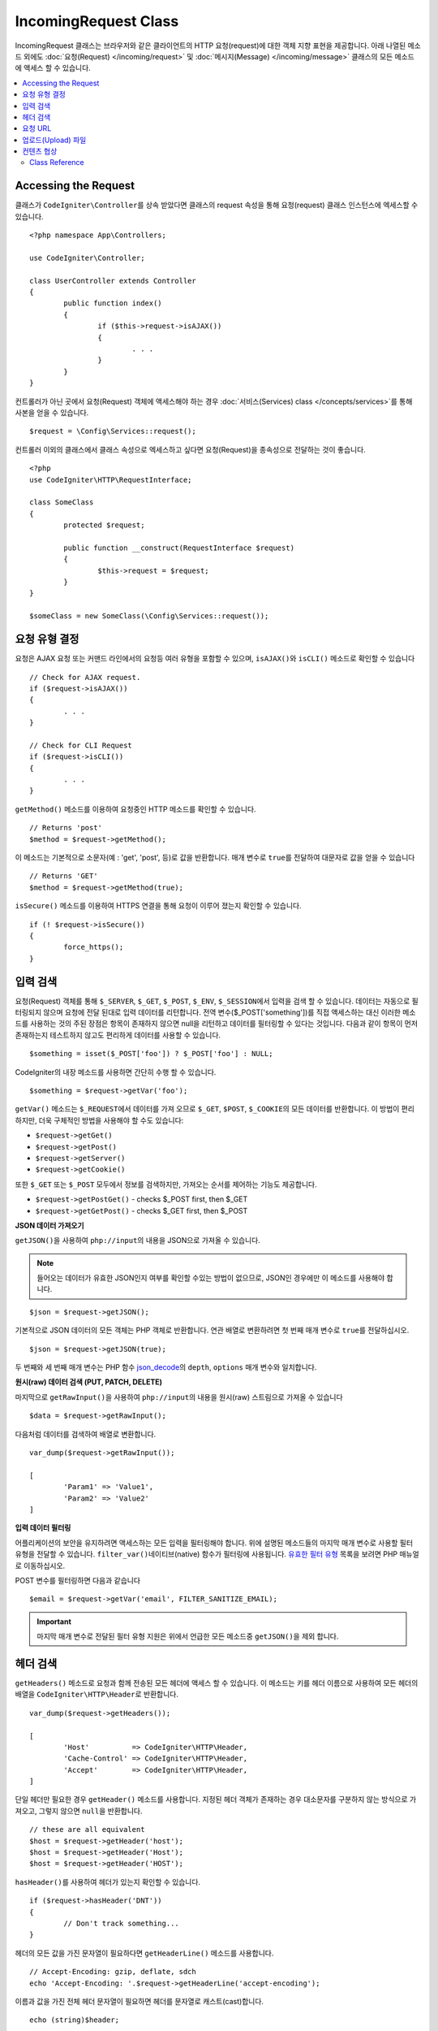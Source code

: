 IncomingRequest Class
*********************

IncomingRequest 클래스는 브라우저와 같은 클라이언트의 HTTP 요청(request)에 대한 객체 지향 표현을 제공합니다.
아래 나열된 메소드 외에도 :doc:`요청(Request) </incoming/request>` 및 :doc:`메시지(Message) </incoming/message>` 클래스의 모든 메소드에 액세스 할 수 있습니다.

.. contents::
    :local:
    :depth: 2

Accessing the Request
----------------------------------------------------------------------------

클래스가 ``CodeIgniter\Controller``\ 를 상속 받았다면 클래스의 request 속성을 통해 요청(request) 클래스 인스턴스에 엑세스할 수 있습니다.

::

	<?php namespace App\Controllers;

	use CodeIgniter\Controller;

	class UserController extends Controller
	{
		public function index()
		{
			if ($this->request->isAJAX())
			{
				. . .
			}
		}
	}

컨트롤러가 아닌 곳에서 요청(Request) 객체에 액세스해야 하는 경우 :doc:`서비스(Services) class </concepts/services>`\ 를 통해 사본을 얻을 수 있습니다.

::

	$request = \Config\Services::request();

컨트롤러 이외의 클래스에서 클래스 속성으로 엑세스하고 싶다면 요청(Request)을 종속성으로 전달하는 것이 좋습니다.

::

	<?php 
	use CodeIgniter\HTTP\RequestInterface;

	class SomeClass
	{
		protected $request;

		public function __construct(RequestInterface $request)
		{
			$this->request = $request;
		}
	}

	$someClass = new SomeClass(\Config\Services::request());

요청 유형 결정
----------------------------------------------------------------------------

요청은 AJAX 요청 또는 커맨드 라인에서의 요청등 여러 유형을 포함할 수 있으며, ``isAJAX()``\ 와 ``isCLI()`` 메소드로 확인할 수 있습니다

::

	// Check for AJAX request.
	if ($request->isAJAX())
	{
		. . .
	}

	// Check for CLI Request
	if ($request->isCLI())
	{
		. . .
	}

``getMethod()`` 메소드를 이용하여 요청중인 HTTP 메소드를 확인할 수 있습니다.

::

	// Returns 'post'
	$method = $request->getMethod();

이 메소드는 기본적으로 소문자(예 : 'get', 'post', 등)로 값을 반환합니다.
매개 변수로 ``true``\ 를 전달하여 대문자로 값을 얻을 수 있습니다

::

	// Returns 'GET'
	$method = $request->getMethod(true);

``isSecure()`` 메소드를 이용하여 HTTPS 연결을 통해 요청이 이루어 졌는지 확인할 수 있습니다.

::

	if (! $request->isSecure())
	{
		force_https();
	}

입력 검색
----------------------------------------------------------------------------

요청(Request) 객체를 통해 ``$_SERVER``, ``$_GET``, ``$_POST``, ``$_ENV``, ``$_SESSION``\ 에서 입력을 검색 할 수 있습니다.
데이터는 자동으로 필터링되지 않으며 요청에 전달 된대로 입력 데이터를 리턴합니다.
전역 변수($_POST['something'])를 직접 액세스하는 대신 이러한 메소드를 사용하는 것의 주된 장점은 항목이 존재하지 않으면 null을 리턴하고 데이터를 필터링할 수 있다는 것입니다.
다음과 같이 항목이 먼저 존재하는지 테스트하지 않고도 편리하게 데이터를 사용할 수 있습니다.

::

	$something = isset($_POST['foo']) ? $_POST['foo'] : NULL;

CodeIgniter의 내장 메소드를 사용하면 간단히 수행 할 수 있습니다.

::

	$something = $request->getVar('foo');

``getVar()`` 메소드는 ``$_REQUEST``\ 에서 데이터를 가져 오므로 ``$_GET``, ``$POST``, ``$_COOKIE``\ 의 모든 데이터를 반환합니다.
이 방법이 편리하지만, 더욱 구체적인 방법을 사용해야 할 수도 있습니다:

* ``$request->getGet()``
* ``$request->getPost()``
* ``$request->getServer()``
* ``$request->getCookie()``

또한 ``$_GET`` 또는 ``$_POST`` 모두에서 정보를 검색하지만, 가져오는 순서를 제어하는 기능도 제공합니다.

* ``$request->getPostGet()`` - checks $_POST first, then $_GET
* ``$request->getGetPost()`` - checks $_GET first, then $_POST

**JSON 데이터 가져오기**

``getJSON()``\ 을 사용하여 ``php://input``\ 의 내용을 JSON으로 가져올 수 있습니다.

.. note::  들어오는 데이터가 유효한 JSON인지 여부를 확인할 수있는 방법이 없으므로, JSON인 경우에만 이 메소드를 사용해야 합니다.

::

	$json = $request->getJSON();

기본적으로 JSON 데이터의 모든 객체는 PHP 객체로 반환합니다.
연관 배열로 변환하려면 첫 번째 매개 변수로 ``true``\ 를 전달하십시오.

::

	$json = $request->getJSON(true);

두 번째와 세 번째 매개 변수는 PHP 함수 `json_decode <http://php.net/manual/en/function.json-decode.php>`_\ 의 ``depth``, ``options`` 매개 변수와 일치합니다.

**원시(raw) 데이터 검색 (PUT, PATCH, DELETE)**

마지막으로 ``getRawInput()``\ 을 사용하여 ``php://input``\ 의 내용을 원시(raw) 스트림으로 가져올 수 있습니다

::

	$data = $request->getRawInput();

다음처럼 데이터를 검색하여 배열로 변환합니다.

::

	var_dump($request->getRawInput());

	[
		'Param1' => 'Value1',
		'Param2' => 'Value2'
	]

**입력 데이터 필터링**

어플리케이션의 보안을 유지하려면 액세스하는 모든 입력을 필터링해야 합니다.
위에 설명된 메소드들의 마지막 매개 변수로 사용할 필터 유형을 전달할 수 있습니다.
``filter_var()``\ 네이티브(native) 함수가 필터링에 사용됩니다.
`유효한 필터 유형 <http://php.net/manual/en/filter.filters.php>`_ 목록을 보려면 PHP 매뉴얼로 이동하십시오.

POST 변수를 필터링하면 다음과 같습니다

::

	$email = $request->getVar('email', FILTER_SANITIZE_EMAIL);

.. important:: 마지막 매개 변수로 전달된 필터 유형 지원은 위에서 언급한 모든 메소드중 ``getJSON()``\ 을 제외 합니다.

헤더 검색
----------------------------------------------------------------------------

``getHeaders()`` 메소드로 요청과 함께 전송된 모든 헤더에 액세스 할 수 있습니다.
이 메소드는 키를 헤더 이름으로 사용하여 모든 헤더의 배열을 ``CodeIgniter\HTTP\Header``\ 로 반환합니다.

::

	var_dump($request->getHeaders());

	[
		'Host'          => CodeIgniter\HTTP\Header,
		'Cache-Control' => CodeIgniter\HTTP\Header,
		'Accept'        => CodeIgniter\HTTP\Header,
	]

단일 헤더만 필요한 경우 ``getHeader()`` 메소드를 사용합니다.
지정된 헤더 객체가 존재하는 경우 대소문자를 구분하지 않는 방식으로 가져오고, 그렇지 않으면 ``null``\ 을 반환합니다.

::

	// these are all equivalent
	$host = $request->getHeader('host');
	$host = $request->getHeader('Host');
	$host = $request->getHeader('HOST');

``hasHeader()``\ 를 사용하여 헤더가 있는지 확인할 수 있습니다.

::

	if ($request->hasHeader('DNT'))
	{
		// Don't track something...
	}

헤더의 모든 값을 가진 문자열이 필요하다면 ``getHeaderLine()`` 메소드를 사용합니다.

::

    // Accept-Encoding: gzip, deflate, sdch
    echo 'Accept-Encoding: '.$request->getHeaderLine('accept-encoding');

이름과 값을 가진 전체 헤더 문자열이 필요하면 헤더를 문자열로 캐스트(cast)합니다.

::

	echo (string)$header;

요청 URL
----------------------------------------------------------------------------

``$request->uri`` 속성을 통해 요청에 대한 현재 URI를 나타내는 :doc:`URI </libraries/uri>` 객체를 검색할 수 있습니다.
이 객체를 문자열로 캐스트하여 현재 요청에 대한 전체 URL을 얻을 수 있습니다.

::

	$uri = (string)$request->uri;

이 개체는 요청의 일부를 얻을 수 있는 모든 기능을 제공합니다.

::

	$uri = $request->uri;

	echo $uri->getScheme();         // http
	echo $uri->getAuthority();      // snoopy:password@example.com:88
	echo $uri->getUserInfo();       // snoopy:password
	echo $uri->getHost();           // example.com
	echo $uri->getPort();           // 88
	echo $uri->getPath();           // /path/to/page
	echo $uri->getQuery();          // foo=bar&bar=baz
	echo $uri->getSegments();       // ['path', 'to', 'page']
	echo $uri->getSegment(1);       // 'path'
	echo $uri->getTotalSegments();  // 3

업로드(Upload) 파일
----------------------------------------------------------------------------

업로드된 모든 파일에 대한 정보는 ``$request->getFiles()``\ 를 통해 얻을 수 있으며, :doc:`FileCollection </libraries/uploaded_files>` 인스턴스를 반환합니다.
이를 통하여 파일 업로드 작업이 쉬워지고 보안 위험을 최소화할 수 있습니다.

::

	$files = $request->getFiles();

	// Grab the file by name given in HTML form
	if ($files->hasFile('uploadedFile')
	{
		$file = $files->getFile('uploadedfile');

		// Generate a new secure name
		$name = $file->getRandomName();

		// Move the file to it's new home
		$file->move('/path/to/dir', $name);

		echo $file->getSize('mb');      // 1.23
		echo $file->getExtension();     // jpg
		echo $file->getType();          // image/jpg
	}

HTML 파일 입력에 지정된 파일 이름을 기반으로 업로드한 파일을 얻을 수 있습니다.

::

	$file = $request->getFile('uploadedfile');

HTML 파일 입력에 제공된 파일 이름을 기반으로 동일한 이름으로 업로드된 다중 파일 배열 얻을 수 있습니다.

::

	$files = $request->getFileMultiple('uploadedfile');

컨텐츠 협상
----------------------------------------------------------------------------

``negotiate()`` 메소드를 통해 요청된 컨텐츠 유형을 쉽게 협상할 수 있습니다.

::

	$language    = $request->negotiate('language', ['en-US', 'en-GB', 'fr', 'es-mx']);
	$imageType   = $request->negotiate('media', ['image/png', 'image/jpg']);
	$charset     = $request->negotiate('charset', ['UTF-8', 'UTF-16']);
	$contentType = $request->negotiate('media', ['text/html', 'text/xml']);
	$encoding    = $request->negotiate('encoding', ['gzip', 'compress']);

자세한 내용은 :doc:`콘텐츠 협상 </incoming/content_negotiation>` 페이지를 참조하십시오.

Class Reference
===========================================================================

.. note:: 여기에 나열된 메소드 외에도 이 클래스는 :doc:`요청(Request) Class </incoming/request>`\ 와 :doc:`메시지(Message) Class </incoming/message>` 클래스의 메소드를 상속합니다.

사용 가능한 부모(Parent) 클래스가 제공하는 메소드는 다음과 같습니다.:

* :meth:`CodeIgniter\\HTTP\\Request::getIPAddress`
* :meth:`CodeIgniter\\HTTP\\Request::validIP`
* :meth:`CodeIgniter\\HTTP\\Request::getMethod`
* :meth:`CodeIgniter\\HTTP\\Request::getServer`
* :meth:`CodeIgniter\\HTTP\\Message::body`
* :meth:`CodeIgniter\\HTTP\\Message::setBody`
* :meth:`CodeIgniter\\HTTP\\Message::populateHeaders`
* :meth:`CodeIgniter\\HTTP\\Message::headers`
* :meth:`CodeIgniter\\HTTP\\Message::header`
* :meth:`CodeIgniter\\HTTP\\Message::headerLine`
* :meth:`CodeIgniter\\HTTP\\Message::setHeader`
* :meth:`CodeIgniter\\HTTP\\Message::removeHeader`
* :meth:`CodeIgniter\\HTTP\\Message::appendHeader`
* :meth:`CodeIgniter\\HTTP\\Message::protocolVersion`
* :meth:`CodeIgniter\\HTTP\\Message::setProtocolVersion`
* :meth:`CodeIgniter\\HTTP\\Message::negotiateMedia`
* :meth:`CodeIgniter\\HTTP\\Message::negotiateCharset`
* :meth:`CodeIgniter\\HTTP\\Message::negotiateEncoding`
* :meth:`CodeIgniter\\HTTP\\Message::negotiateLanguage`
* :meth:`CodeIgniter\\HTTP\\Message::negotiateLanguage`

.. php:class:: CodeIgniter\\HTTP\\IncomingRequest

	.. php:method:: isCLI()

		:returns: 커맨드 라인 요청 ``true``, 그렇지 않으면 ``false``
		:rtype: bool

	.. php:method:: isAJAX()

		:returns: AJAX 요청 ``true``, 그렇지 않으면 ``false``
		:rtype: bool

	.. php:method:: isSecure()

		:returns: HTTPS 요청 ``true``, 그렇지 않으면 ``false``
		:rtype: bool

	.. php:method:: getVar([$index = null[, $filter = null[, $flags = null]]])

		:param  string  $index: 찾을 변수/키의 이름
		:param  int     $filter: 적용할 필터 유형, 필터 목록은 `여기 <http://php.net/manual/en/filter.filters.php>`__\ 에서 찾을 수 있습니다.
		:param  int     $flags: 적용할 플래그, 플래그 목록은 `여기 <http://php.net/manual/en/filter.filters.flags.php>`__\ 에서 찾을 수 있습니다.
		:returns:   제공된 매개 변수가 없는 경우 ``$_REQUEST``, 있으면 검색된 REQUEST 값 또는 ``null``
		:rtype: mixed|null

		첫 번째 매개 변수에는 찾고자하는 REQUEST 항목의 이름입니다
		
		::

			$request->getVar('some_data');

		검색하려는 항목이 존재하지 않으면 이 메소드는 널(null)을 리턴합니다.

		두 번째 선택적 매개 변수를 사용하면 PHP 필터를 통해 데이터를 필터링할 수 있습니다.
		원하는 필터 유형을 두 번째 매개 변수로 전달하십시오.
		
		::

			$request->getVar('some_data', FILTER_SANITIZE_STRING);

		모든 REQUEST 항목의 배열을 반환하려면 매개 변수없이 호출하십시오.

		모든 REQUEST 항목을 반환하고 필터를 통해 전달하려면 첫 번째 매개 변수를 ``null``\ 로 설정하고 두 번째 매개 변수를 사용하려는 필터로 설정하십시오.
		
		::

			$request->getVar(null, FILTER_SANITIZE_STRING); // returns all POST items with string sanitation

		여러 REQUEST 매개 변수의 배열을 반환하려면 필요한 모든 키를 배열로 전달하십시오.
		
		::

			$request->getVar(['field1', 'field2']);

		매개 변수의 배열을 반환할 때 필터링을 사용하고 싶다면, 두 번째 매개 변수에 적용할 필터 유형을 설정하십시오.
		
		::

			$request->getVar(['field1', 'field2'], FILTER_SANITIZE_STRING);

	.. php:method:: getGet([$index = null[, $filter = null[, $flags = null]]])

		:param  string  $index: 찾을 변수/키의 이름.
		:param  int  $filter: 적용할 필터 유형, 필터 목록은 `여기 <http://php.net/manual/en/filter.filters.php>`__\ 에서 찾을 수 있습니다.
		:param  int     $flags: 적용할 플래그, 플래그 목록은 `여기 <http://php.net/manual/en/filter.filters.flags.php>`__\ 에서 찾을 수 있습니다.
		:returns:   제공된 매개 변수가 없는 경우 ``$_GET``, 있으면 검색된 GET 값 또는 ``null``
		:rtype: mixed|null

		``getVar()``\ 와 동일하지만, GET 데이터만 가져옵니다.

	.. php:method:: getPost([$index = null[, $filter = null[, $flags = null]]])

		:param  string  $index: 찾을 변수/키의 이름
		:param  int  $filter: 적용할 필터 유형, 필터 목록은 `여기 <http://php.net/manual/en/filter.filters.php>`__\ 에서 찾을 수 있습니다.
		:param  int     $flags: 적용할 플래그, 플래그 목록은 `여기 <http://php.net/manual/en/filter.filters.flags.php>`__\ 에서 찾을 수 있습니다.
		:returns:   제공된 매개 변수가 없는 경우 ``$_POST``, 있으면 검색된 POST 값 또는 ``null``
		:rtype: mixed|null

		``getVar()``\ 와 동일하지만, POST 데이터만 가져옵니다.

	.. php:method:: getPostGet([$index = null[, $filter = null[, $flags = null]]])

		:param  string  $index: 찾을 변수/키의 이름
		:param  int     $filter: 적용할 필터 유형, 필터 목록은 `여기 <http://php.net/manual/en/filter.filters.php>`__\ 에서 찾을 수 있습니다.
		:param  int     $flags: 적용할 플래그, 플래그 목록은 `여기 <http://php.net/manual/en/filter.filters.flags.php>`__\ 에서 찾을 수 있습니다.
		:returns:   제공된 매개 변수가 없는 경우 ``$_POST``, 있으면 검색된 POST 값 또는 ``null``
		:rtype: mixed|null

		이 방법은 ``getPost()``, ``getGet()``\ 와 거의 같은 방식으로 작용하며, 2개의 메소드를 결합한 것입니다.
		POST에서 먼저 검색하여 발견되지 않으면 GET에서 검색합니다.
		
		::

			$request->getPostGet('field1');

	.. php:method:: getGetPost([$index = null[, $filter = null[, $flags = null]]])

		:param  string  $index: 찾을 변수/키의 이름
		:param  int     $filter: 적용할 필터 유형, 필터 목록은 `여기 <http://php.net/manual/en/filter.filters.php>`__\ 에서 찾을 수 있습니다.
		:param  int     $flags: 적용할 플래그, 플래그 목록은 `여기 <http://php.net/manual/en/filter.filters.flags.php>`__\ 에서 찾을 수 있습니다.
		:returns:   제공된 매개 변수가 없는 경우 ``$_POST``, 있으면 검색된 POST 값 또는 ``null``
		:rtype: mixed|null

		이 방법은 ``getPost()``, ``getGet()``\ 와 거의 같은 방식으로 작용하며, 2개의 메소드를 결합한 것입니다.
		GET에서 먼저 검색하여 발견되지 않으면 POST에서 검색합니다.
		
		::

			$request->getGetPost('field1');

	.. php:method:: getCookie([$index = null[, $filter = null[, $flags = null]]])

                :noindex:
		:param	mixed	$index: COOKIE명
		:param  int     $filter: 적용할 필터 유형, 필터 목록은 `여기 <http://php.net/manual/en/filter.filters.php>`__\ 에서 찾을 수 있습니다.
		:param  int     $flags: 적용할 플래그, 플래그 목록은 `여기 <http://php.net/manual/en/filter.filters.flags.php>`__\ 에서 찾을 수 있습니다.
		:returns:	제공된 매개 변수가 없는 경우 ``$_COOKIE``, 있으면 검색된 COOKIE 값 또는 ``null``
		:rtype:	mixed

		``getPost()`` 와 ``getGet()``\ 과 동일하지만 값을 쿠키(cookie)에서 가져옵니다.
		
		::

			$request->getCookie('some_cookie');
			$request->getCookie('some_cookie', FILTER_SANITIZE_STRING); // with filter

		여러 쿠키 값의 배열을 반환하려면 필요한 모든 키를 배열로 전달하십시오.
		
		::

			$request->getCookie(['some_cookie', 'some_cookie2']);

		.. note::  :doc:`Cookie Helper <../helpers/cookie_helper>` 함수 :php:func:`get_cookie()`\ 와 달리 이 메소드는 ``$config['cookie_prefix']``\ 의 값이 앞에 추가되지 않습니다.

	.. php:method:: getServer([$index = null[, $filter = null[, $flags = null]]])

		:param	mixed	$index: Value name
		:param  int     $filter: 적용할 필터 유형, 필터 목록은 `여기 <http://php.net/manual/en/filter.filters.php>`__\ 에서 찾을 수 있습니다.
		:param  int     $flags: 적용할 플래그, 플래그 목록은 `여기 <http://php.net/manual/en/filter.filters.flags.php>`__\ 에서 찾을 수 있습니다.
		:returns:	검색된 $_SERVER 값 또는 ``null``
		:rtype:	mixed

		``getPost()``, ``getGet()``, ``getCookie()`` 메소드와 동일하지만 값을 ``$_SERVER``\ 에서 가져옵니다.
		
		::

			$request->getServer('some_data');

		다수의 ``$_SERVER`` 값을 배열로 반환하려면, 필요한 모든 키를 배열로 전달하십시오.

		::

			$request->getServer(['SERVER_PROTOCOL', 'REQUEST_URI']);

	.. php:method:: getUserAgent([$filter = null])

		:param  int  $filter: 적용할 필터 유형, 필터 목록은 `여기 <http://php.net/manual/en/filter.filters.php>`__\ 에서 찾을 수 있습니다.
		:returns:  SERVER 데이터에서 찾은 사용자 에이전트 문자열 또는 null
		:rtype: mixed

		이 메소드는 SERVER 데이터에서 사용자 에이전트(User Agent) 문자열을 리턴합니다.
		
		::

			$request->getUserAgent();
